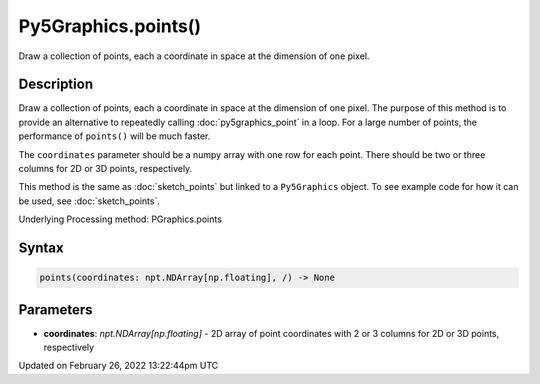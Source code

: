 Py5Graphics.points()
====================

Draw a collection of points, each a coordinate in space at the dimension of one pixel.

Description
-----------

Draw a collection of points, each a coordinate in space at the dimension of one pixel. The purpose of this method is to provide an alternative to repeatedly calling :doc:`py5graphics_point` in a loop. For a large number of points, the performance of ``points()`` will be much faster.

The ``coordinates`` parameter should be a numpy array with one row for each point. There should be two or three columns for 2D or 3D points, respectively.

This method is the same as :doc:`sketch_points` but linked to a ``Py5Graphics`` object. To see example code for how it can be used, see :doc:`sketch_points`.

Underlying Processing method: PGraphics.points

Syntax
------

.. code:: python

    points(coordinates: npt.NDArray[np.floating], /) -> None

Parameters
----------

* **coordinates**: `npt.NDArray[np.floating]` - 2D array of point coordinates with 2 or 3 columns for 2D or 3D points, respectively


Updated on February 26, 2022 13:22:44pm UTC

